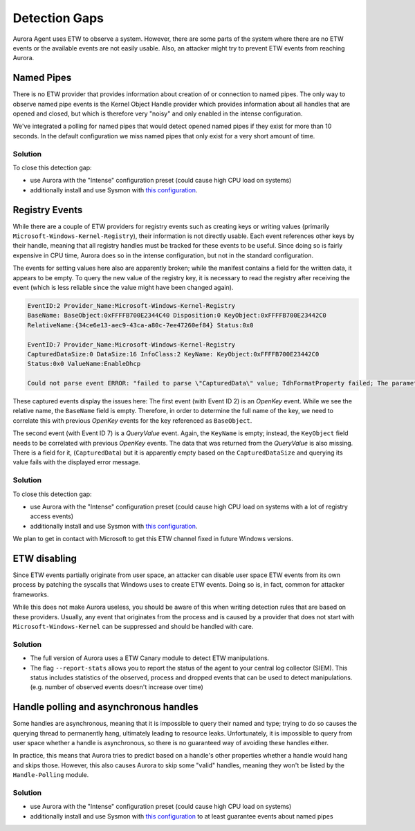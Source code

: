 Detection Gaps
==============

Aurora Agent uses ETW to observe a system. However, there are some parts of the system where there are no ETW events or the available events are
not easily usable. Also, an attacker might try to prevent ETW events from reaching Aurora.

Named Pipes
-----------

There is no ETW provider that provides information about creation of or connection to named pipes. The only way to observe named pipe events is the Kernel Object Handle provider which provides information about all handles that are opened and closed, but which is therefore very "noisy" and only enabled in the intense configuration. 

We've integrated a polling for named pipes that would detect opened named pipes if they exist for more than 10 seconds. In the default configuration we miss named pipes that only exist for a very short amount of time. 

Solution
~~~~~~~~

To close this detection gap:

* use Aurora with the "Intense" configuration preset (could cause high CPU load on systems)
* additionally install and use Sysmon with `this configuration <https://github.com/NextronSystems/aurora-helpers/blob/master/sysmon-config/aurora-sysmon-config.xml>`_.

Registry Events
---------------

While there are a couple of ETW providers for registry events such as creating keys or writing values
(primarily ``Microsoft-Windows-Kernel-Registry``), their information is not directly usable. Each event references other keys by their handle, meaning
that all registry handles must be tracked for these events to be useful. Since doing so is fairly expensive in CPU time, Aurora does so in 
the intense configuration, but not in the standard configuration.

The events for setting values here also are apparently broken; while the manifest contains a field for the written data, it appears to be empty.
To query the new value of the registry key, it is necessary to read the registry after receiving the event (which is less reliable since the
value might have been changed again).

.. code::

   EventID:2 Provider_Name:Microsoft-Windows-Kernel-Registry
   BaseName: BaseObject:0xFFFFB700E2344C40 Disposition:0 KeyObject:0xFFFFB700E23442C0
   RelativeName:{34ce6e13-aec9-43ca-a80c-7ee47260ef84} Status:0x0

   EventID:7 Provider_Name:Microsoft-Windows-Kernel-Registry
   CapturedDataSize:0 DataSize:16 InfoClass:2 KeyName: KeyObject:0xFFFFB700E23442C0
   Status:0x0 ValueName:EnableDhcp

   Could not parse event ERROR: "failed to parse \"CapturedData\" value; TdhFormatProperty failed; The parameter is incorrect."

These captured events display the issues here: The first event (with Event ID 2) is an `OpenKey` event. While we see the relative name, the ``BaseName`` field is empty. Therefore, in order to determine the full name of the key, we need to correlate this with previous `OpenKey` events for the key referenced as ``BaseObject``.

The second event (with Event ID 7) is a `QueryValue` event. Again, the ``KeyName`` is empty; instead, the ``KeyObject`` field needs to be correlated with previous `OpenKey` events.
The data that was returned from the `QueryValue` is also missing. There is a field for it, (``CapturedData``) but it is apparently empty based on the ``CapturedDataSize`` and querying its value fails with the displayed error message.

Solution
~~~~~~~~

To close this detection gap:

* use Aurora with the "Intense" configuration preset (could cause high CPU load on systems with a lot of registry access events)
* additionally install and use Sysmon with `this configuration <https://github.com/NextronSystems/aurora-helpers/blob/master/sysmon-config/aurora-sysmon-config.xml>`_.

We plan to get in contact with Microsoft to get this ETW channel fixed in future Windows versions.

ETW disabling
-------------

Since ETW events partially originate from user space, an attacker can disable user space ETW events from its own process by patching the syscalls that Windows uses to create ETW events. Doing so is, in fact, common for attacker frameworks.

While this does not make Aurora useless, you should be aware of this when writing detection rules that are based on these providers. Usually, any event that originates from the process and is caused by a provider that does not start with ``Microsoft-Windows-Kernel`` can be suppressed and should be handled with care.

Solution
~~~~~~~~

* The full version of Aurora uses a ETW Canary module to detect ETW manipulations.
* The flag ``--report-stats`` allows you to report the status of the agent to your central log collector (SIEM). This status includes statistics of the observed, process and dropped events that can be used to detect manipulations. (e.g. number of observed events doesn't increase over time)

Handle polling and asynchronous handles
---------------------------------------

Some handles are asynchronous, meaning that it is impossible to query their named and type; trying to do so causes the querying thread to permanently hang, ultimately leading to resource leaks. Unfortunately, it is impossible to query
from user space whether a handle is asynchronous, so there is no guaranteed way of avoiding these handles either.

In practice, this means that Aurora tries to predict based on a handle's other properties whether a handle would hang and skips those. However, this also causes Aurora to skip some "valid" handles, 
meaning they won't be listed by the ``Handle-Polling`` module.

Solution
~~~~~~~~

* use Aurora with the "Intense" configuration preset (could cause high CPU load on systems)
* additionally install and use Sysmon with `this configuration <https://github.com/NextronSystems/aurora-helpers/blob/master/sysmon-config/aurora-sysmon-config.xml>`_ to at least guarantee events about named pipes